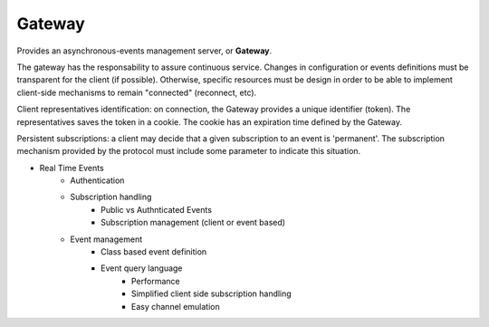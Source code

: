 .. _gateway:

Gateway
-------

Provides an asynchronous-events management server, or **Gateway**.

The gateway has the responsability to assure continuous service. Changes in configuration or events definitions must be
transparent for the client (if possible). Otherwise, specific resources must be design in order to be able to
implement client-side mechanisms to remain "connected" (reconnect, etc).

Client representatives identification: on connection, the Gateway provides a unique identifier (token).
The representatives saves the token in a cookie. The cookie has an expiration time defined by the Gateway.

Persistent subscriptions: a client may decide that a given subscription to an event is 'permanent'.
The subscription mechanism provided by the protocol must include some parameter to indicate this situation.


- Real Time Events
    - Authentication
    - Subscription handling
        - Public vs Authnticated Events
        - Subscription management (client or event based)
    - Event management
        - Class based event definition
        - Event query language
            - Performance
            - Simplified client side subscription handling
            - Easy channel emulation
